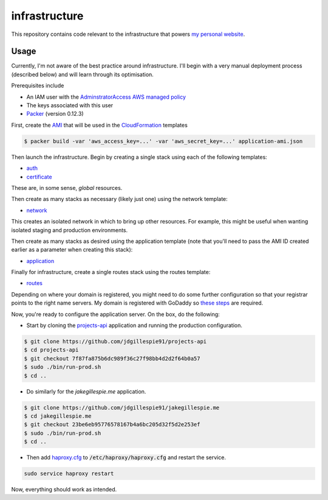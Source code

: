 infrastructure
==============

This repository contains code relevant to the infrastructure that powers `my personal website`__.

.. _jakegillespie: https://jakegillespie.me/

__ jakegillespie_

Usage
-----

Currently, I'm not aware of the best practice around infrastructure. I'll begin with a very manual deployment process (described below) and will learn through its optimisation.

Prerequisites include

- An IAM user with the `AdminstratorAccess AWS managed policy`__
- The keys associated with this user
- `Packer`__ (version 0.12.3)

First, create the `AMI`__ that will be used in the `CloudFormation`__ templates

.. code-block:: bash

    $ packer build -var 'aws_access_key=...' -var 'aws_secret_key=...' application-ami.json

Then launch the infrastructure. Begin by creating a single stack using each of the following templates:

- auth_
- certificate_

These are, in some sense, *global* resources.

Then create as many stacks as necessary (likely just one) using the network template:

- network_

This creates an isolated network in which to bring up other resources. For example, this might be useful when wanting isolated staging and production environments.

Then create as many stacks as desired using the application template (note that you'll need to pass the AMI ID created earlier as a parameter when creating this stack):

- application_

Finally for infrastructure, create a single routes stack using the routes template:

- routes_

Depending on where your domain is registered, you might need to do some further configuration so that your registrar points to the right name servers. My domain is registered with GoDaddy so `these steps`__ are required.

Now, you're ready to configure the application server. On the box, do the following:

- Start by cloning the `projects-api`__ application and running the production configuration.

.. code-block:: bash

    $ git clone https://github.com/jdgillespie91/projects-api
    $ cd projects-api
    $ git checkout 7f87fa875b6dc989f36c27f98bb4d2d2f64b0a57
    $ sudo ./bin/run-prod.sh
    $ cd ..

- Do similarly for the `jakegillespie.me` application.

.. code-block:: bash

    $ git clone https://github.com/jdgillespie91/jakegillespie.me
    $ cd jakegillespie.me
    $ git checkout 23be6eb95776578167b4a6bc205d32f5d2e253ef
    $ sudo ./bin/run-prod.sh
    $ cd ..

- Then add `haproxy.cfg`_ to :code:`/etc/haproxy/haproxy.cfg` and restart the service.

.. code-block:: bash

    sudo service haproxy restart

Now, everything should work as intended.

.. _application: application.yml
.. _auth: auth.yml
.. _certificate: certificate.yml
.. _network: network.yml
.. _haproxy.cfg: haproxy.cfg
.. _routes: routes.yml
.. _iam: https://docs.aws.amazon.com/IAM/latest/UserGuide/getting-started_create-admin-group.html
.. _packer: https://www.packer.io/intro/getting-started/setup.html
.. _ami: https://docs.aws.amazon.com/AWSEC2/latest/UserGuide/AMIs.html
.. _cf: https://aws.amazon.com/cloudformation/
.. _godaddy_ns: https://uk.godaddy.com/help/set-custom-nameservers-for-domains-registered-with-godaddy-12317
.. _projects: https://github.com/jdgillespie91/projects-api/

__ iam_
__ packer_
__ ami_
__ cf_
__ godaddy_ns_
__ projects_
